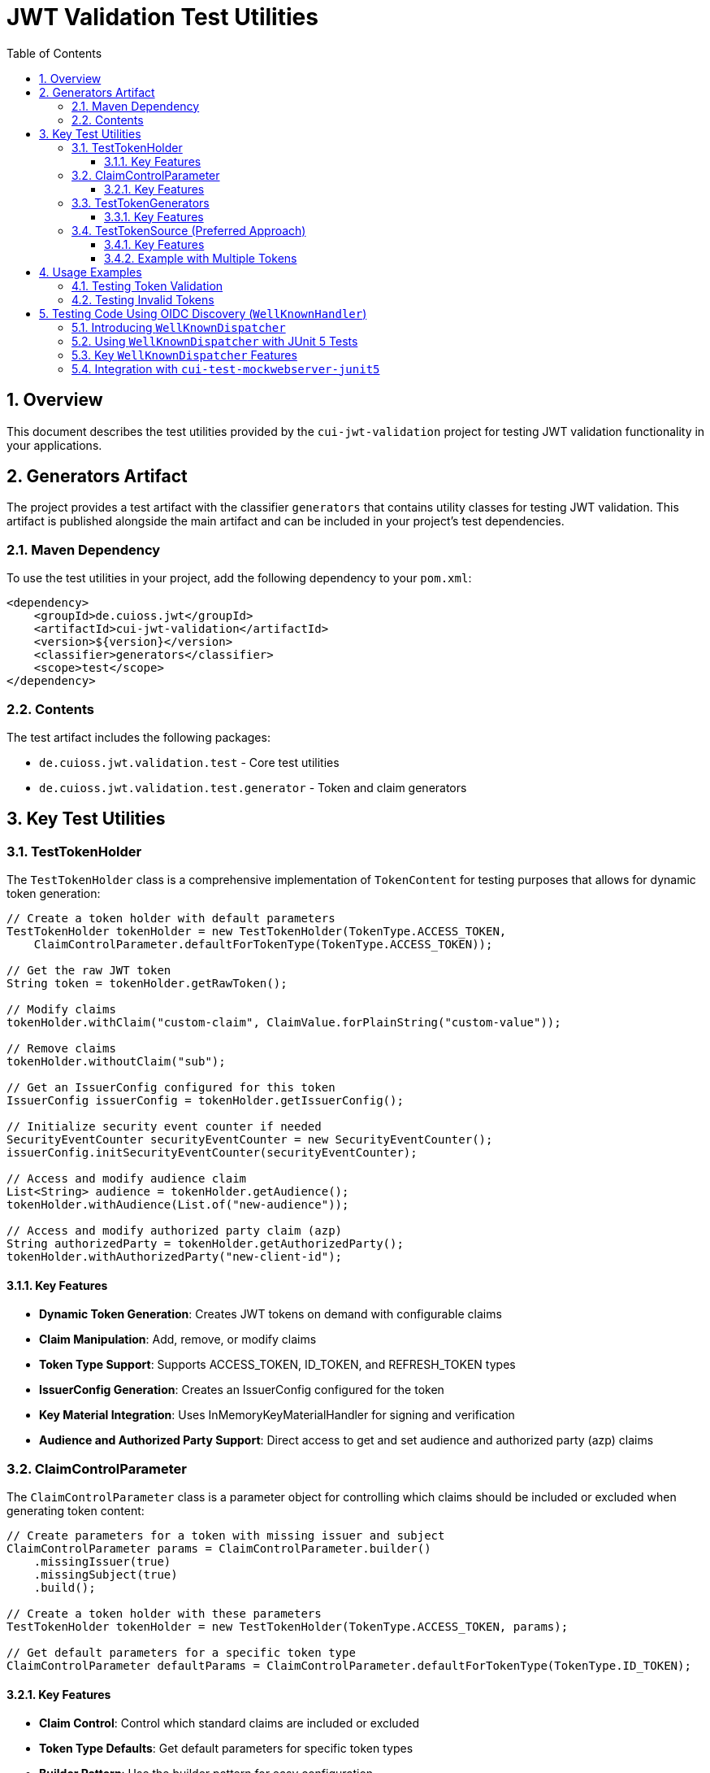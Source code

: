 = JWT Validation Test Utilities
:doctype: book
:toc: left
:toclevels: 3
:sectnums:
:sectnumlevels: 3
:icons: font

== Overview

This document describes the test utilities provided by the `cui-jwt-validation` project for testing JWT validation functionality in your applications.

== Generators Artifact

The project provides a test artifact with the classifier `generators` that contains utility classes for testing JWT validation. This artifact is published alongside the main artifact and can be included in your project's test dependencies.

=== Maven Dependency

To use the test utilities in your project, add the following dependency to your `pom.xml`:

[source,xml]
----
<dependency>
    <groupId>de.cuioss.jwt</groupId>
    <artifactId>cui-jwt-validation</artifactId>
    <version>${version}</version>
    <classifier>generators</classifier>
    <scope>test</scope>
</dependency>
----

=== Contents

The test artifact includes the following packages:

* `de.cuioss.jwt.validation.test` - Core test utilities
* `de.cuioss.jwt.validation.test.generator` - Token and claim generators

== Key Test Utilities

=== TestTokenHolder

The `TestTokenHolder` class is a comprehensive implementation of `TokenContent` for testing purposes that allows for dynamic token generation:

[source,java]
----
// Create a token holder with default parameters
TestTokenHolder tokenHolder = new TestTokenHolder(TokenType.ACCESS_TOKEN, 
    ClaimControlParameter.defaultForTokenType(TokenType.ACCESS_TOKEN));

// Get the raw JWT token
String token = tokenHolder.getRawToken();

// Modify claims
tokenHolder.withClaim("custom-claim", ClaimValue.forPlainString("custom-value"));

// Remove claims
tokenHolder.withoutClaim("sub");

// Get an IssuerConfig configured for this token
IssuerConfig issuerConfig = tokenHolder.getIssuerConfig();

// Initialize security event counter if needed
SecurityEventCounter securityEventCounter = new SecurityEventCounter();
issuerConfig.initSecurityEventCounter(securityEventCounter);

// Access and modify audience claim
List<String> audience = tokenHolder.getAudience();
tokenHolder.withAudience(List.of("new-audience"));

// Access and modify authorized party claim (azp)
String authorizedParty = tokenHolder.getAuthorizedParty();
tokenHolder.withAuthorizedParty("new-client-id");
----

==== Key Features

* *Dynamic Token Generation*: Creates JWT tokens on demand with configurable claims
* *Claim Manipulation*: Add, remove, or modify claims
* *Token Type Support*: Supports ACCESS_TOKEN, ID_TOKEN, and REFRESH_TOKEN types
* *IssuerConfig Generation*: Creates an IssuerConfig configured for the token
* *Key Material Integration*: Uses InMemoryKeyMaterialHandler for signing and verification
* *Audience and Authorized Party Support*: Direct access to get and set audience and authorized party (azp) claims

=== ClaimControlParameter

The `ClaimControlParameter` class is a parameter object for controlling which claims should be included or excluded when generating token content:

[source,java]
----
// Create parameters for a token with missing issuer and subject
ClaimControlParameter params = ClaimControlParameter.builder()
    .missingIssuer(true)
    .missingSubject(true)
    .build();

// Create a token holder with these parameters
TestTokenHolder tokenHolder = new TestTokenHolder(TokenType.ACCESS_TOKEN, params);

// Get default parameters for a specific token type
ClaimControlParameter defaultParams = ClaimControlParameter.defaultForTokenType(TokenType.ID_TOKEN);
----

==== Key Features

* *Claim Control*: Control which standard claims are included or excluded
* *Token Type Defaults*: Get default parameters for specific token types
* *Builder Pattern*: Use the builder pattern for easy configuration

=== TestTokenGenerators

The `TestTokenGenerators` class provides factory methods for creating TypedGenerator instances that produce TestTokenHolder objects. These generators are built using the https://github.com/cuioss/cui-test-generator[cui-test-generator] framework, which provides a robust foundation for creating test data generators:

[source,java]
----
// Get a generator for access tokens
TypedGenerator<TestTokenHolder> accessTokenGenerator = TestTokenGenerators.accessTokens();

// Generate an access token
TestTokenHolder accessToken = accessTokenGenerator.next();
String accessTokenString = accessToken.getRawToken();

// Get a generator for ID tokens
TypedGenerator<TestTokenHolder> idTokenGenerator = TestTokenGenerators.idTokens();

// Generate an ID token
TestTokenHolder idToken = idTokenGenerator.next();
String idTokenString = idToken.getRawToken();

// Get a generator for refresh tokens
TypedGenerator<TestTokenHolder> refreshTokenGenerator = TestTokenGenerators.refreshTokens();

// Generate a refresh token
TestTokenHolder refreshToken = refreshTokenGenerator.next();
String refreshTokenString = refreshToken.getRawToken();
----

==== Key Features

* *Token Type Generators*: Provides generators for ACCESS_TOKEN, ID_TOKEN, and REFRESH_TOKEN types
* *TypedGenerator Interface*: Implements the TypedGenerator interface from cui-test-generator for easy integration with testing frameworks
* *Default Parameters*: Uses default parameters for each token type
* *Built on cui-test-generator*: Leverages the powerful generator framework from https://github.com/cuioss/cui-test-generator

=== TestTokenSource (Preferred Approach)

The `@TestTokenSource` annotation is the preferred way to inject test tokens into parameterized tests:

[source,java]
----
@ParameterizedTest
@TestTokenSource(value = TokenType.ACCESS_TOKEN, count = 5)
@DisplayName("Test with access token")
void shouldTestWithAccessToken(TestTokenHolder tokenHolder) {
    // Given
    String token = tokenHolder.getRawToken();

    // When
    AccessTokenContent result = new TokenValidator(tokenHolder.getIssuerConfig()).createAccessToken(token);

    // Then
    assertNotNull(result, "Token should be parsed successfully");
    assertEquals(ISSUER, result.getIssuer(), "Issuer claim should match the expected value");
}
----

==== Key Features

* *JUnit 5 Integration*: Seamlessly integrates with JUnit 5 parameterized tests
* *Token Type Selection*: Specify which token type to generate (ACCESS_TOKEN, ID_TOKEN, REFRESH_TOKEN)
* *Multiple Tokens*: Generate multiple test tokens with the `count` parameter (default value of 5 is recommended for thorough testing)
* *Simplified Testing*: Eliminates boilerplate code for token generation
* *Consistent Approach*: Provides a standardized way to test with JWT tokens

==== Example with Multiple Tokens

[source,java]
----
@ParameterizedTest
@TestTokenSource(value = TokenType.ACCESS_TOKEN, count = 5)
@DisplayName("Test with multiple access tokens")
void shouldTestWithMultipleAccessTokens(TestTokenHolder tokenHolder) {
    // This test will run 5 times with different token holders

    // Given
    String token = tokenHolder.getRawToken();

    // When
    AccessTokenContent result = new TokenValidator(tokenHolder.getIssuerConfig()).createAccessToken(token);

    // Then
    assertNotNull(result, "Token should be parsed successfully");
}
----

== Usage Examples

=== Testing Token Validation

[source,java]
----
@Test
void shouldValidateToken() {
    // Arrange
    TestTokenHolder tokenHolder = TestTokenGenerators.accessTokens().next();
    String token = tokenHolder.getRawToken();

    // Act - Using the simplified approach with the new TokenValidator constructor
    AccessTokenContent result = new TokenValidator(tokenHolder.getIssuerConfig()).createAccessToken(token);

    // Assert
    assertNotNull(result);
    assertEquals(tokenHolder.getClaims().get("sub").getOriginalString(), result.getSubject());
}
----

=== Testing Invalid Tokens

[source,java]
----
@Test
void shouldRejectTokenWithMissingClaims() {
    // Arrange
    ClaimControlParameter params = ClaimControlParameter.builder()
        .missingIssuer(true)
        .build();

    TestTokenHolder tokenHolder = new TestTokenHolder(TokenType.ACCESS_TOKEN, params);
    String token = tokenHolder.getRawToken();

    // Create an IssuerConfig for validation
    IssuerConfig issuerConfig = IssuerConfig.builder()
        .issuer("Token-Test-testIssuer")
        .expectedAudience("test-client")
        .expectedClientId("test-client")
        .jwksContent(InMemoryJWKSFactory.createDefaultJwks())
        .build();

    TokenValidator validator = new TokenValidator(issuerConfig);

    // Act/Assert
    TokenValidationException exception = assertThrows(TokenValidationException.class,
        () -> validator.createAccessToken(token));

    assertEquals(SecurityEventCounter.EventType.MISSING_CLAIM, exception.getEventType());
}
----

== Testing Code Using OIDC Discovery (`WellKnownHandler`)
_See link:../doc/specification/well-known.adoc[OIDC Discovery Specification Details]_

When your application uses the `WellKnownHandler` to discover OIDC provider details, you'll want to test this integration without making actual network calls. The `de.cuioss.jwt.validation.test.dispatcher.WellKnownDispatcher` utility class is provided for this purpose.

=== Introducing `WellKnownDispatcher`

`WellKnownDispatcher` implements the `ModuleDispatcherElement` interface from the `cui-test-mockwebserver-junit5` framework to simulate an OpenID Provider's `/.well-known/openid-configuration` endpoint and its associated JWKS (JSON Web Key Set) endpoint. This allows you to control the responses that `WellKnownHandler` receives during tests, enabling you to simulate various scenarios including:

* Successful discovery of OIDC configuration.
* Missing or malformed OIDC configuration documents.
* Network errors during discovery.
* Missing required fields like issuer or jwks_uri.
* Invalid issuer values.

By using `WellKnownDispatcher`, your tests for components relying on `WellKnownHandler` become isolated, reliable, and fast.

=== Using `WellKnownDispatcher` with JUnit 5 Tests

Here's a typical setup for using `WellKnownDispatcher` in a JUnit 5 test class:

[source,java]
----
import de.cuioss.jwt.validation.well_known.WellKnownHandler;
import de.cuioss.jwt.validation.test.dispatcher.WellKnownDispatcher;
import de.cuioss.jwt.validation.jwks.http.HttpJwksLoaderConfig;
import de.cuioss.test.mockwebserver.EnableMockWebServer;
import de.cuioss.test.mockwebserver.URIBuilder;
import de.cuioss.test.mockwebserver.dispatcher.ModuleDispatcher;
import de.cuioss.test.mockwebserver.dispatcher.ModuleDispatcherElement;
import lombok.Getter;
import org.junit.jupiter.api.*;

@EnableMockWebServer
@ModuleDispatcher
class MyServiceUsingWellKnownTest {

    @Getter
    private static final WellKnownDispatcher wellKnownDispatcher = new WellKnownDispatcher();
    
    /**
     * Returns the WellKnownDispatcher for the ModuleDispatcher annotation.
     * This method is called by the ModuleDispatcher framework.
     *
     * @return the WellKnownDispatcher
     */
    public ModuleDispatcherElement getModuleDispatcher() {
        return wellKnownDispatcher;
    }
    
    @BeforeEach
    void setUp(URIBuilder uriBuilder) {
        // Reset the dispatcher to its default state
        wellKnownDispatcher.returnDefault();
        
        // Reset the call counter
        wellKnownDispatcher.setCallCounter(0);
    }

    @Test
    void testSuccessfulOidcDiscoveryAndUsage(URIBuilder uriBuilder) throws Exception {
        // Build the URL for the well-known endpoint
        URL wellKnownUrl = URI.create(uriBuilder
                .addPathSegment("/.well-known/openid-configuration")
                .buildAsString()).toURL();
        
        // Create WellKnownHandler instance using the mock server's URL
        WellKnownHandler handler = WellKnownHandler.builder()
            .url(wellKnownUrl)
            .build();

        // Assertions for the handler
        String baseUrl = uriBuilder.buildAsString();
        assertEquals(baseUrl, handler.getIssuer().getUrl().toString());
        assertEquals(baseUrl + "/oidc/jwks.json", handler.getJwksUri().getUrl().toString());
        
        // Verify the dispatcher was called
        wellKnownDispatcher.assertCallsAnswered(1);

        // Example: Configure HttpJwksLoaderConfig using the handler
        HttpJwksLoaderConfig jwksConfig = HttpJwksLoaderConfig.builder()
            .wellKnown(handler)
            .build();

        // Assertions for the jwksConfig
        assertEquals(handler.getJwksUri().getUrl().toString(), jwksConfig.getJwksUri().toString());

        // ... your further test logic using the handler or jwksConfig ...
    }

    @Test
    void testOidcDiscoveryError(URIBuilder uriBuilder) throws Exception {
        // Configure the dispatcher to return an error
        wellKnownDispatcher.returnError();
        
        // Build the URL for the well-known endpoint
        URL wellKnownUrl = URI.create(uriBuilder
                .addPathSegment("/.well-known/openid-configuration")
                .buildAsString()).toURL();
        
        // Verify that WellKnownHandler throws an exception
        var builder = WellKnownHandler.builder().url(wellKnownUrl);
        assertThrows(WellKnownDiscoveryException.class, builder::build);
        
        // Verify the dispatcher was called
        wellKnownDispatcher.assertCallsAnswered(1);
    }
    
    @Test
    void testMissingJwksUri(URIBuilder uriBuilder) throws Exception {
        // Configure the dispatcher to return a response without jwks_uri
        wellKnownDispatcher.returnMissingJwksUri();
        
        // Build the URL for the well-known endpoint
        URL wellKnownUrl = URI.create(uriBuilder
                .addPathSegment("/.well-known/openid-configuration")
                .buildAsString()).toURL();
        
        // Verify that WellKnownHandler throws an exception
        var builder = WellKnownHandler.builder().url(wellKnownUrl);
        WellKnownDiscoveryException exception = assertThrows(
                WellKnownDiscoveryException.class, builder::build);
                
        // Verify exception message
        assertTrue(exception.getMessage().contains("Required URL field 'jwks_uri' is missing"));
        
        // Verify the dispatcher was called
        wellKnownDispatcher.assertCallsAnswered(1);
    }
}
----

=== Key `WellKnownDispatcher` Features

The `WellKnownDispatcher` provides several methods to control its behavior:

* **Configuration Methods**:
  * `returnDefault()`: Resets to the default response behavior (valid OpenID Connect discovery document)
  * `returnError()`: Configures the dispatcher to return an HTTP 500 error
  * `returnInvalidJson()`: Configures the dispatcher to return invalid JSON content
  * `returnMissingIssuer()`: Configures the dispatcher to return a response with missing issuer field
  * `returnMissingJwksUri()`: Configures the dispatcher to return a response with missing jwks_uri field
  * `returnInvalidIssuer()`: Configures the dispatcher to return a response with an invalid issuer value
  * `returnOnlyRequiredFields()`: Configures the dispatcher to return a response with only the required fields (issuer and jwks_uri)

* **Utility Methods**:
  * `assertCallsAnswered(int expected)`: Verifies that the dispatcher was called the expected number of times
  * `getCallCounter()`: Returns the current call count
  * `setCallCounter(int callCounter)`: Sets the call counter to a specific value

The `WellKnownDispatcher` dynamically generates appropriate URLs based on the incoming request, ensuring that the `issuer` and `jwks_uri` values in the response are consistent with the server's base URL. This makes it easier to work with the mock server in various test environments without hardcoding URLs.

=== Integration with `cui-test-mockwebserver-junit5`

The `WellKnownDispatcher` is designed to work seamlessly with the `cui-test-mockwebserver-junit5` framework. It implements the `ModuleDispatcherElement` interface, which allows it to be used with the `@ModuleDispatcher` annotation.

Key benefits of this integration:

1. **Automatic Server Management**: The framework handles starting and stopping the mock server
2. **Dynamic Port Assignment**: The server uses a random available port to avoid conflicts
3. **Parameter Injection**: Test methods can receive useful parameters like `URIBuilder` configured with the server's details
4. **HTTPS Support**: The framework provides HTTPS capability with automatic certificate handling

For more information about the `cui-test-mockwebserver-junit5` framework, see the documentation in the `doc/library/cui-test-mockwebserver-junit5/` directory.
